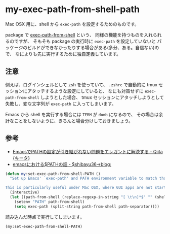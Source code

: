 * my-exec-path-from-shell-path
Mac OSX 用に、shell から =exec-path= を設定するためのものです。

package で [[https://github.com/purcell/exec-path-from-shell][exec-path-from-shell]] という、
同様の機能を持つものを入れられるのですが、
そもそも package の実行時に =exec-path= を設定していないと
パッケージのビルドができなかったりする場合がある(多分、ある。自信ない)ので、
なによりも先に実行するために独自定義しています。

** 注意
例えば、ログインシェルとして zsh を使っていて、
=.zshrc= で自動的に tmux セッションにアタッチするような設定にしていると、
なにも対策せずに =exec-path-from-shell= しようとした場合、
tmux セッションにアタッチしようとして失敗し、変な文字列が =exec-path= に入ってしまいます。

Emacs から shell を実行する場合には =TERM= が =dumb= になるので、
その場合は余計なことをしないように、きちんと場合分けしておきましょう。

** 参考
- [[http://qiita.com/catatsuy/items/3dda714f4c60c435bb25][EmacsでPATHの設定が引き継がれない問題をエレガントに解決する - Qiita {キータ}]]
- [[http://shibayu36.hatenablog.com/entry/2012/08/13/214611][emacsにおける$PATHの話 - $shibayu36->blog;]]

#+BEGIN_SRC emacs-lisp
(defun my:set-exec-path-from-shell-PATH ()
  "Set up Emacs' `exec-path' and PATH environment variable to match that used by the user's shell.

This is particularly useful under Mac OSX, where GUI apps are not started from a shell."
  (interactive)
  (let ((path-from-shell (replace-regexp-in-string "[ \t\n]*$" "" (shell-command-to-string "$SHELL --login -i -c 'echo $PATH'"))))
    (setenv "PATH" path-from-shell)
    (setq exec-path (split-string path-from-shell path-separator))))
#+END_SRC

読み込んだ時点で実行してしまいます。

#+BEGIN_SRC emacs-lisp
(my:set-exec-path-from-shell-PATH)
#+END_SRC
